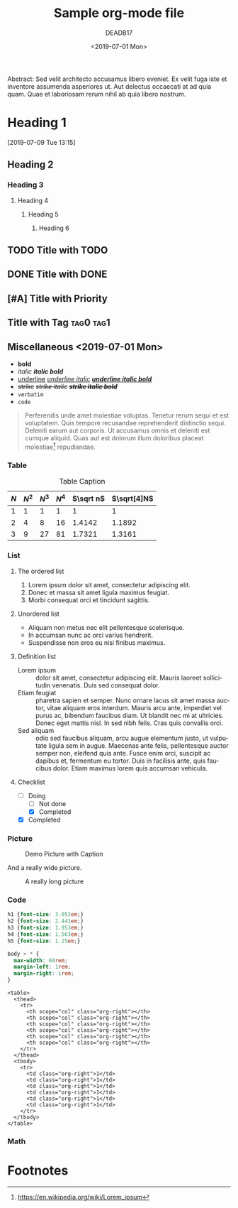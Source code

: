 # -*- org-confirm-babel-evaluate: nil; -*-
#+OPTIONS: ':t *:t -:t ::t <:t H:3 \n:nil ^:t arch:headline author:t
#+OPTIONS: broken-links:nil c:nil creator:t d:(not "LOGBOOK") date:t e:t
#+OPTIONS: email:t f:t inline:t num:nil p:nil pri:t prop:nil stat:t tags:t
#+OPTIONS: tasks:t tex:t timestamp:t title:t toc:nil todo:t |:t
#+OPTIONS: html-style:nil html-scripts:nil
#+OPTIONS: html5-fancy:t
#+HTML_CONTAINER: section
#+HTML_DOCTYPE: html5
#+HTML_HEAD: <link rel="stylesheet" href="org.css">
#+EXPORT_FILE_NAME: docs/index
#+LANGUAGE: en
#+SELECT_TAGS: export
#+EXCLUDE_TAGS: noexport
#+CREATOR: Emacs 26.1 (Org mode 9.1.14)
#+MACRO: kbd @@html:<kbd>$1</kbd>@@
#+title: Sample org-mode file
#+date: <2019-07-01 Mon>
#+author: DEADB17
#+email: deadb17@gmail.com

#+BEGIN_ABSTRACT
Abstract: Sed velit architecto accusamus libero eveniet. Ex velit fuga iste et inventore
assumenda asperiores ut. Aut delectus occaecati at ad quia quam. Quae et
laboriosam rerum nihil ab quia libero nostrum.
#+END_ABSTRACT

#+TOC: headlines 3

* Heading 1
:LOGBOOK:
- State "NEXT"       from "MAYBE"      [2019-07-20 Sat 12:35]
- State "MAYBE"      from "NEXT"       [2019-07-20 Sat 12:35]
- State "NEXT"       from              [2019-07-01 Mon 18:42]
:END:
[2019-07-09 Tue 13:15]

** Heading 2
*** Heading 3
**** Heading 4
***** Heading 5
****** Heading 6


** TODO Title with TODO

** DONE Title with DONE

** [#A] Title with Priority

** Title with Tag                                                 :tag0:tag1:

** Miscellaneous <2019-07-01 Mon>
- *bold*
- /italic/ /*italic bold*/
- _underline_ _/underline italic/_ _/*underline italic bold*/_
- +strike+ +/strike italic/+ +/*strike italic bold*/+
- =verbatim=
- ~code~

#+BEGIN_QUOTE
Perferendis unde amet molestiae voluptas. Tenetur rerum sequi et est
voluptatem. Quis tempore recusandae reprehenderit distinctio sequi. Deleniti
earum aut corporis. Ut accusamus omnis et deleniti est cumque aliquid. Quas aut
est dolorum illum doloribus placeat molestiae[fn:lorem_ipsum] repudiandae.
#+END_QUOTE

*** Table

#+CAPTION: Table Caption
| \(N\) | \(N^2\) | \(N^3\) | \(N^4\) | \(\sqrt n\) | \(\sqrt[4]N\) |
|-------+---------+---------+---------+-----------+-----------------|
|     1 |       1 |       1 |       1 |         1 |               1 |
|     2 |       4 |       8 |      16 |    1.4142 |          1.1892 |
|     3 |       9 |      27 |      81 |    1.7321 |          1.3161 |
|-------+---------+---------+---------+-----------+-----------------|
#+TBLFM: $2=$1^2::$3=$1^3::$4=$1^4::$5=sqrt($1)::$6=sqrt(sqrt(($1)))

*** List

**** The ordered list

1. Lorem ipsum dolor sit amet, consectetur adipiscing elit.
2. Donec et massa sit amet ligula maximus feugiat.
3. Morbi consequat orci et tincidunt sagittis.

**** Unordered list

- Aliquam non metus nec elit pellentesque scelerisque.
- In accumsan nunc ac orci varius hendrerit.
- Suspendisse non eros eu nisi finibus maximus.

**** Definition list

- Lorem ipsum :: dolor sit amet, consectetur adipiscing elit.  Mauris laoreet
     sollicitudin venenatis.  Duis sed consequat dolor.
- Etiam feugiat :: pharetra sapien et semper.  Nunc ornare lacus sit amet massa
     auctor, vitae aliquam eros interdum.  Mauris arcu ante, imperdiet vel purus
     ac, bibendum faucibus diam.  Ut blandit nec mi at ultricies.  Donec eget
     mattis nisl.  In sed nibh felis.  Cras quis convallis orci.
- Sed aliquam :: odio sed faucibus aliquam, arcu augue elementum justo, ut
     vulputate ligula sem in augue.  Maecenas ante felis, pellentesque auctor
     semper non, eleifend quis ante.  Fusce enim orci, suscipit ac dapibus et,
     fermentum eu tortor.  Duis in facilisis ante, quis faucibus dolor.  Etiam
     maximus lorem quis accumsan vehicula.

**** Checklist
- [-] Doing
  - [ ] Not done
  - [X] Completed
- [X] Completed

*** Picture

#+CAPTION: Demo Picture with Caption
[[https://upload.wikimedia.org/wikipedia/commons/a/a6/Org-mode-unicorn.svg]]

And a really wide picture.

#+CAPTION: A really long picture
[[https://orgmode.org/worg/images/color-themes/color-theme-wombat.png]]

*** Code
#+begin_src css
  h1 {font-size: 3.052em;}
  h2 {font-size: 2.441em;}
  h3 {font-size: 1.953em;}
  h4 {font-size: 1.563em;}
  h5 {font-size: 1.25em;}

  body > * {
    max-width: 60rem;
    margin-left: 1rem;
    margin-right: 1rem;
  }
#+end_src

#+begin_example
  <table>
    <thead>
      <tr>
        <th scope="col" class="org-right"></th>
        <th scope="col" class="org-right"></th>
        <th scope="col" class="org-right"></th>
        <th scope="col" class="org-right"></th>
        <th scope="col" class="org-right"></th>
        <th scope="col" class="org-right"></th>
      </tr>
    </thead>
    <tbody>
      <tr>
        <td class="org-right">1</td>
        <td class="org-right">1</td>
        <td class="org-right">1</td>
        <td class="org-right">1</td>
        <td class="org-right">1</td>
        <td class="org-right">1</td>
      </tr>
    </tbody>
  </table>
#+end_example

*** Math

\begin{align}
\mathcal{F}(a) &= \frac{1}{2\pi i}\oint_\gamma \frac{f(z)}{z - a}\,dz\\
\int_D (\nabla\cdot \mathcal{F})\,dV &=\int_{\partial D}\mathcal{F}\cdot n\, dS
\end{align}

* Footnotes
[fn:lorem_ipsum] https://en.wikipedia.org/wiki/Lorem_ipsum
